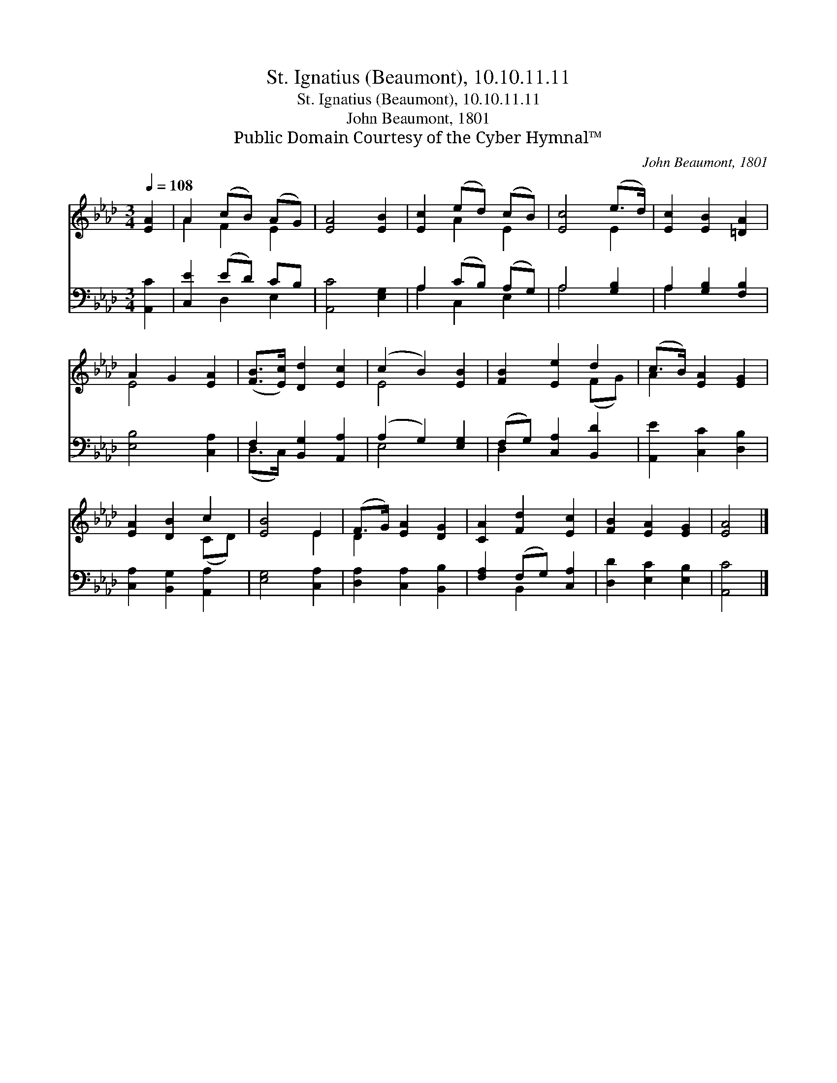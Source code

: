 X:1
T:St. Ignatius (Beaumont), 10.10.11.11
T:St. Ignatius (Beaumont), 10.10.11.11
T:John Beaumont, 1801
T:Public Domain Courtesy of the Cyber Hymnal™
C:John Beaumont, 1801
Z:Public Domain
Z:Courtesy of the Cyber Hymnal™
%%score ( 1 2 ) ( 3 4 )
L:1/8
Q:1/4=108
M:3/4
K:Ab
V:1 treble 
V:2 treble 
V:3 bass 
V:4 bass 
V:1
 [EA]2 | A2 (cB) (AG) | [EA]4 [EB]2 | [Ec]2 (ed) (cB) | [Ec]4 (e>d) | [Ec]2 [EB]2 [=DA]2 | %6
 A2 G2 [EA]2 | ([FB]>[Ec]) [Dd]2 [Ec]2 | (c2 B2) [EB]2 | [FB]2 [Ee]2 d2 | (c>B) [EA]2 [EG]2 | %11
 [EA]2 [DB]2 c2 | [EB]4 E2 | (F>G) [EA]2 [DG]2 | [CA]2 [Fd]2 [Ec]2 | [FB]2 [EA]2 [EG]2 | [EA]4 |] %17
V:2
 x2 | A2 F2 E2 | x6 | x2 A2 E2 | x4 E2 | x6 | E4 x2 | x6 | E4 x2 | x4 (FG) | A2 x4 | x4 (CD) | %12
 x4 E2 | D2 x4 | x6 | x6 | x4 |] %17
V:3
 [A,,C]2 | [C,E]2 (ED) CB, | [A,,C]4 [E,G,]2 | A,2 (CB,) (A,G,) | A,4 [G,B,]2 | %5
 A,2 [G,B,]2 [F,B,]2 | [E,B,]4 [C,A,]2 | F,2 [B,,G,]2 [A,,A,]2 | (A,2 G,2) [E,G,]2 | %9
 (F,G,) [C,A,]2 [B,,D]2 | [A,,E]2 [C,C]2 [D,B,]2 | [C,A,]2 [B,,G,]2 [A,,A,]2 | [E,G,]4 [C,A,]2 | %13
 [D,A,]2 [C,A,]2 [B,,B,]2 | [F,A,]2 (F,G,) [C,A,]2 | [D,D]2 [E,C]2 [E,B,]2 | [A,,C]4 |] %17
V:4
 x2 | x2 D,2 E,2 | x6 | A,2 C,2 E,2 | A,4 x2 | A,2 x4 | x6 | (D,>C,) x4 | E,4 x2 | D,2 x4 | x6 | %11
 x6 | x6 | x6 | x2 B,,2 x2 | x6 | x4 |] %17

